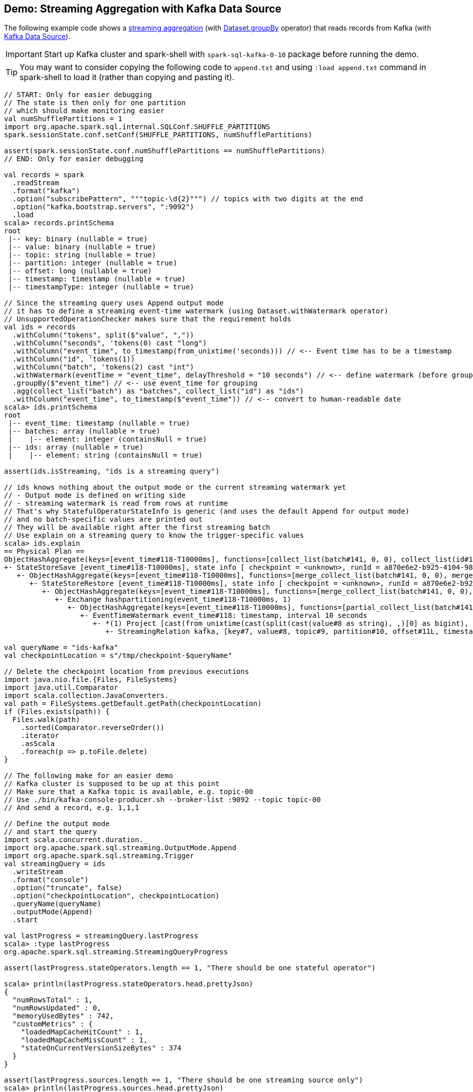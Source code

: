 == Demo: Streaming Aggregation with Kafka Data Source

The following example code shows a <<spark-sql-streaming-aggregation.adoc#, streaming aggregation>> (with <<spark-sql-streaming-Dataset-operators.adoc#groupBy, Dataset.groupBy>> operator) that reads records from Kafka (with <<spark-sql-streaming-kafka-data-source.adoc#, Kafka Data Source>>).

IMPORTANT: Start up Kafka cluster and spark-shell with `spark-sql-kafka-0-10` package before running the demo.

TIP: You may want to consider copying the following code to `append.txt` and using `:load append.txt` command in spark-shell to load it (rather than copying and pasting it).

[source, scala]
----
// START: Only for easier debugging
// The state is then only for one partition
// which should make monitoring easier
val numShufflePartitions = 1
import org.apache.spark.sql.internal.SQLConf.SHUFFLE_PARTITIONS
spark.sessionState.conf.setConf(SHUFFLE_PARTITIONS, numShufflePartitions)

assert(spark.sessionState.conf.numShufflePartitions == numShufflePartitions)
// END: Only for easier debugging

val records = spark
  .readStream
  .format("kafka")
  .option("subscribePattern", """topic-\d{2}""") // topics with two digits at the end
  .option("kafka.bootstrap.servers", ":9092")
  .load
scala> records.printSchema
root
 |-- key: binary (nullable = true)
 |-- value: binary (nullable = true)
 |-- topic: string (nullable = true)
 |-- partition: integer (nullable = true)
 |-- offset: long (nullable = true)
 |-- timestamp: timestamp (nullable = true)
 |-- timestampType: integer (nullable = true)

// Since the streaming query uses Append output mode
// it has to define a streaming event-time watermark (using Dataset.withWatermark operator)
// UnsupportedOperationChecker makes sure that the requirement holds
val ids = records
  .withColumn("tokens", split($"value", ","))
  .withColumn("seconds", 'tokens(0) cast "long")
  .withColumn("event_time", to_timestamp(from_unixtime('seconds))) // <-- Event time has to be a timestamp
  .withColumn("id", 'tokens(1))
  .withColumn("batch", 'tokens(2) cast "int")
  .withWatermark(eventTime = "event_time", delayThreshold = "10 seconds") // <-- define watermark (before groupBy!)
  .groupBy($"event_time") // <-- use event_time for grouping
  .agg(collect_list("batch") as "batches", collect_list("id") as "ids")
  .withColumn("event_time", to_timestamp($"event_time")) // <-- convert to human-readable date
scala> ids.printSchema
root
 |-- event_time: timestamp (nullable = true)
 |-- batches: array (nullable = true)
 |    |-- element: integer (containsNull = true)
 |-- ids: array (nullable = true)
 |    |-- element: string (containsNull = true)

assert(ids.isStreaming, "ids is a streaming query")

// ids knows nothing about the output mode or the current streaming watermark yet
// - Output mode is defined on writing side
// - streaming watermark is read from rows at runtime
// That's why StatefulOperatorStateInfo is generic (and uses the default Append for output mode)
// and no batch-specific values are printed out
// They will be available right after the first streaming batch
// Use explain on a streaming query to know the trigger-specific values
scala> ids.explain
== Physical Plan ==
ObjectHashAggregate(keys=[event_time#118-T10000ms], functions=[collect_list(batch#141, 0, 0), collect_list(id#129, 0, 0)])
+- StateStoreSave [event_time#118-T10000ms], state info [ checkpoint = <unknown>, runId = a870e6e2-b925-4104-9886-b211c0be1b73, opId = 0, ver = 0, numPartitions = 1], Append, 0, 2
   +- ObjectHashAggregate(keys=[event_time#118-T10000ms], functions=[merge_collect_list(batch#141, 0, 0), merge_collect_list(id#129, 0, 0)])
      +- StateStoreRestore [event_time#118-T10000ms], state info [ checkpoint = <unknown>, runId = a870e6e2-b925-4104-9886-b211c0be1b73, opId = 0, ver = 0, numPartitions = 1], 2
         +- ObjectHashAggregate(keys=[event_time#118-T10000ms], functions=[merge_collect_list(batch#141, 0, 0), merge_collect_list(id#129, 0, 0)])
            +- Exchange hashpartitioning(event_time#118-T10000ms, 1)
               +- ObjectHashAggregate(keys=[event_time#118-T10000ms], functions=[partial_collect_list(batch#141, 0, 0), partial_collect_list(id#129, 0, 0)])
                  +- EventTimeWatermark event_time#118: timestamp, interval 10 seconds
                     +- *(1) Project [cast(from_unixtime(cast(split(cast(value#8 as string), ,)[0] as bigint), yyyy-MM-dd HH:mm:ss, Some(Europe/Warsaw)) as timestamp) AS event_time#118, split(cast(value#8 as string), ,)[1] AS id#129, cast(split(cast(value#8 as string), ,)[2] as int) AS batch#141]
                        +- StreamingRelation kafka, [key#7, value#8, topic#9, partition#10, offset#11L, timestamp#12, timestampType#13]

val queryName = "ids-kafka"
val checkpointLocation = s"/tmp/checkpoint-$queryName"

// Delete the checkpoint location from previous executions
import java.nio.file.{Files, FileSystems}
import java.util.Comparator
import scala.collection.JavaConverters._
val path = FileSystems.getDefault.getPath(checkpointLocation)
if (Files.exists(path)) {
  Files.walk(path)
    .sorted(Comparator.reverseOrder())
    .iterator
    .asScala
    .foreach(p => p.toFile.delete)
}

// The following make for an easier demo
// Kafka cluster is supposed to be up at this point
// Make sure that a Kafka topic is available, e.g. topic-00
// Use ./bin/kafka-console-producer.sh --broker-list :9092 --topic topic-00
// And send a record, e.g. 1,1,1

// Define the output mode
// and start the query
import scala.concurrent.duration._
import org.apache.spark.sql.streaming.OutputMode.Append
import org.apache.spark.sql.streaming.Trigger
val streamingQuery = ids
  .writeStream
  .format("console")
  .option("truncate", false)
  .option("checkpointLocation", checkpointLocation)
  .queryName(queryName)
  .outputMode(Append)
  .start

val lastProgress = streamingQuery.lastProgress
scala> :type lastProgress
org.apache.spark.sql.streaming.StreamingQueryProgress

assert(lastProgress.stateOperators.length == 1, "There should be one stateful operator")

scala> println(lastProgress.stateOperators.head.prettyJson)
{
  "numRowsTotal" : 1,
  "numRowsUpdated" : 0,
  "memoryUsedBytes" : 742,
  "customMetrics" : {
    "loadedMapCacheHitCount" : 1,
    "loadedMapCacheMissCount" : 1,
    "stateOnCurrentVersionSizeBytes" : 374
  }
}

assert(lastProgress.sources.length == 1, "There should be one streaming source only")
scala> println(lastProgress.sources.head.prettyJson)
{
  "description" : "KafkaV2[SubscribePattern[topic-\\d{2}]]",
  "startOffset" : {
    "topic-00" : {
      "0" : 1
    }
  },
  "endOffset" : {
    "topic-00" : {
      "0" : 1
    }
  },
  "numInputRows" : 0,
  "inputRowsPerSecond" : 0.0,
  "processedRowsPerSecond" : 0.0
}

import org.apache.spark.sql.execution.streaming.StreamingQueryWrapper
val incExec = streamingQuery.asInstanceOf[StreamingQueryWrapper].streamingQuery.lastExecution
scala> :type incExec
org.apache.spark.sql.execution.streaming.IncrementalExecution

// FIXME What follows is more on the internals of watermark than Kafka data source itself
// More it to a separate demo

// Current watermark
// We've just started so it's the default start time
scala> println(sq.lastProgress.eventTime.get("watermark"))
1970-01-01T00:00:00.000Z

-------------------------------------------
Batch: 1
-------------------------------------------
+----------+-------+---+
|event_time|batches|ids|
+----------+-------+---+
+----------+-------+---+

// it's Append output mode so numRowsTotal is...FIXME
// no keys were available earlier (it's just started!) and so numRowsUpdated is 0
scala> println(sq.lastProgress.stateOperators(0).prettyJson)
{
  "numRowsTotal" : 2,
  "numRowsUpdated" : 2,
  "memoryUsedBytes" : 669
}

// Current watermark
// One streaming batch has passed so it's still the default start time
// that will get changed the next streaming batch
// watermark is always one batch behind
scala> println(sq.lastProgress.eventTime.get("watermark"))
1970-01-01T00:00:00.000Z

// Could be 0 if the time to update the lastProgress is short
// FIXME Explain it in detail
scala> println(sq.lastProgress.numInputRows)
2

-------------------------------------------
Batch: 2
-------------------------------------------
+-------------------+-------+---+
|event_time         |batches|ids|
+-------------------+-------+---+
|1970-01-01 01:00:01|[1]    |[1]|
+-------------------+-------+---+

scala> println(sq.lastProgress.stateOperators(0).prettyJson)
{
  "numRowsTotal" : 2,
  "numRowsUpdated" : 2,
  "memoryUsedBytes" : 701
}

// Current watermark
// Updated and so the output with the final aggregation (aka expired state)
scala> println(sq.lastProgress.eventTime.get("watermark"))
1970-01-01T00:00:05.000Z

scala> println(sq.lastProgress.numInputRows)
3

-------------------------------------------
Batch: 3
-------------------------------------------
+-------------------+-------+------+
|event_time         |batches|ids   |
+-------------------+-------+------+
|1970-01-01 01:00:15|[2, 1] |[2, 2]|
+-------------------+-------+------+

scala> println(sq.lastProgress.stateOperators(0).prettyJson)
{
  "numRowsTotal" : 2,
  "numRowsUpdated" : 1,
  "memoryUsedBytes" : 685
}

// Current watermark
// Updated and so the output with the final aggregation (aka expired state)
scala> println(sq.lastProgress.eventTime.get("watermark"))
1970-01-01T00:00:25.000Z

scala> println(sq.lastProgress.numInputRows)
4

-------------------------------------------
Batch: 4
-------------------------------------------
+----------+-------+---+
|event_time|batches|ids|
+----------+-------+---+
+----------+-------+---+

scala> println(sq.lastProgress.stateOperators(0).prettyJson)
{
  "numRowsTotal" : 3,
  "numRowsUpdated" : 1,
  "memoryUsedBytes" : 965
}

scala> println(sq.lastProgress.eventTime.get("watermark"))
1970-01-01T00:00:25.000Z

scala> println(sq.lastProgress.numInputRows)
1

// publish new records
// See the events table above

-------------------------------------------
Batch: 5
-------------------------------------------
+-------------------+-------+---+
|event_time         |batches|ids|
+-------------------+-------+---+
|1970-01-01 01:00:26|[3]    |[4]|
+-------------------+-------+---+

scala> println(sq.lastProgress.stateOperators(0).prettyJson)
{
  "numRowsTotal" : 3,
  "numRowsUpdated" : 1,
  "memoryUsedBytes" : 997
}

// Current watermark
// Updated and so the output with the final aggregation (aka expired state)
scala> println(sq.lastProgress.eventTime.get("watermark"))
1970-01-01T00:00:26.000Z

scala> println(sq.lastProgress.numInputRows)
1

// In the end...
sq.stop
----
